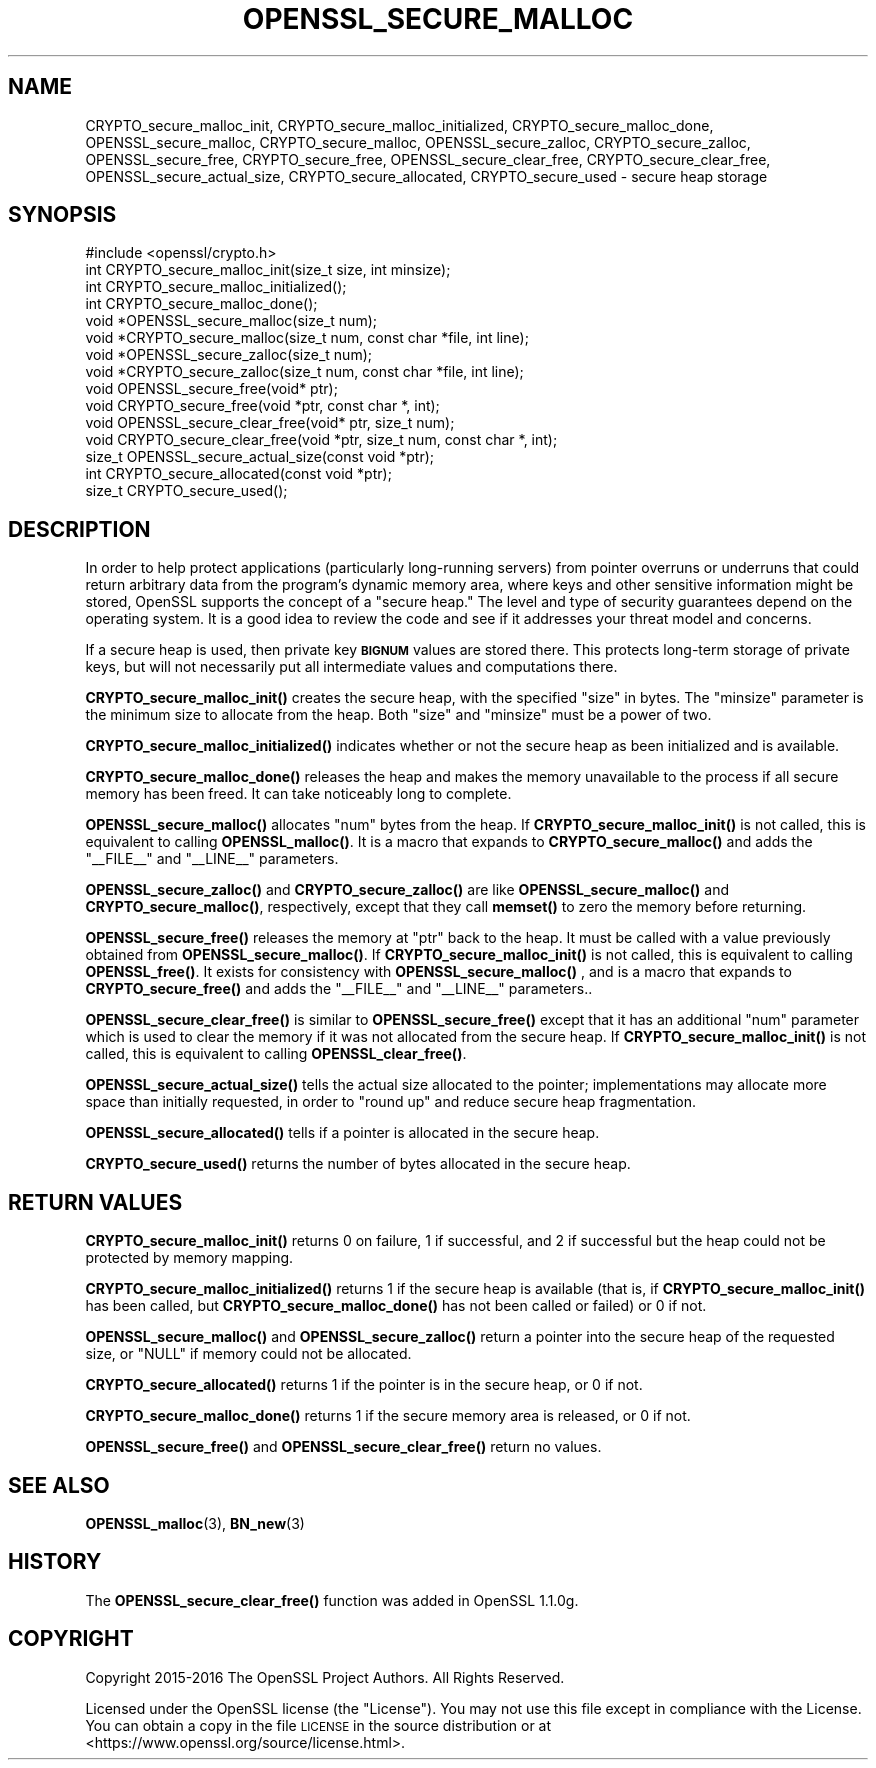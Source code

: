 .\" Automatically generated by Pod::Man 4.11 (Pod::Simple 3.35)
.\"
.\" Standard preamble:
.\" ========================================================================
.de Sp \" Vertical space (when we can't use .PP)
.if t .sp .5v
.if n .sp
..
.de Vb \" Begin verbatim text
.ft CW
.nf
.ne \\$1
..
.de Ve \" End verbatim text
.ft R
.fi
..
.\" Set up some character translations and predefined strings.  \*(-- will
.\" give an unbreakable dash, \*(PI will give pi, \*(L" will give a left
.\" double quote, and \*(R" will give a right double quote.  \*(C+ will
.\" give a nicer C++.  Capital omega is used to do unbreakable dashes and
.\" therefore won't be available.  \*(C` and \*(C' expand to `' in nroff,
.\" nothing in troff, for use with C<>.
.tr \(*W-
.ds C+ C\v'-.1v'\h'-1p'\s-2+\h'-1p'+\s0\v'.1v'\h'-1p'
.ie n \{\
.    ds -- \(*W-
.    ds PI pi
.    if (\n(.H=4u)&(1m=24u) .ds -- \(*W\h'-12u'\(*W\h'-12u'-\" diablo 10 pitch
.    if (\n(.H=4u)&(1m=20u) .ds -- \(*W\h'-12u'\(*W\h'-8u'-\"  diablo 12 pitch
.    ds L" ""
.    ds R" ""
.    ds C` ""
.    ds C' ""
'br\}
.el\{\
.    ds -- \|\(em\|
.    ds PI \(*p
.    ds L" ``
.    ds R" ''
.    ds C`
.    ds C'
'br\}
.\"
.\" Escape single quotes in literal strings from groff's Unicode transform.
.ie \n(.g .ds Aq \(aq
.el       .ds Aq '
.\"
.\" If the F register is >0, we'll generate index entries on stderr for
.\" titles (.TH), headers (.SH), subsections (.SS), items (.Ip), and index
.\" entries marked with X<> in POD.  Of course, you'll have to process the
.\" output yourself in some meaningful fashion.
.\"
.\" Avoid warning from groff about undefined register 'F'.
.de IX
..
.nr rF 0
.if \n(.g .if rF .nr rF 1
.if (\n(rF:(\n(.g==0)) \{\
.    if \nF \{\
.        de IX
.        tm Index:\\$1\t\\n%\t"\\$2"
..
.        if !\nF==2 \{\
.            nr % 0
.            nr F 2
.        \}
.    \}
.\}
.rr rF
.\"
.\" Accent mark definitions (@(#)ms.acc 1.5 88/02/08 SMI; from UCB 4.2).
.\" Fear.  Run.  Save yourself.  No user-serviceable parts.
.    \" fudge factors for nroff and troff
.if n \{\
.    ds #H 0
.    ds #V .8m
.    ds #F .3m
.    ds #[ \f1
.    ds #] \fP
.\}
.if t \{\
.    ds #H ((1u-(\\\\n(.fu%2u))*.13m)
.    ds #V .6m
.    ds #F 0
.    ds #[ \&
.    ds #] \&
.\}
.    \" simple accents for nroff and troff
.if n \{\
.    ds ' \&
.    ds ` \&
.    ds ^ \&
.    ds , \&
.    ds ~ ~
.    ds /
.\}
.if t \{\
.    ds ' \\k:\h'-(\\n(.wu*8/10-\*(#H)'\'\h"|\\n:u"
.    ds ` \\k:\h'-(\\n(.wu*8/10-\*(#H)'\`\h'|\\n:u'
.    ds ^ \\k:\h'-(\\n(.wu*10/11-\*(#H)'^\h'|\\n:u'
.    ds , \\k:\h'-(\\n(.wu*8/10)',\h'|\\n:u'
.    ds ~ \\k:\h'-(\\n(.wu-\*(#H-.1m)'~\h'|\\n:u'
.    ds / \\k:\h'-(\\n(.wu*8/10-\*(#H)'\z\(sl\h'|\\n:u'
.\}
.    \" troff and (daisy-wheel) nroff accents
.ds : \\k:\h'-(\\n(.wu*8/10-\*(#H+.1m+\*(#F)'\v'-\*(#V'\z.\h'.2m+\*(#F'.\h'|\\n:u'\v'\*(#V'
.ds 8 \h'\*(#H'\(*b\h'-\*(#H'
.ds o \\k:\h'-(\\n(.wu+\w'\(de'u-\*(#H)/2u'\v'-.3n'\*(#[\z\(de\v'.3n'\h'|\\n:u'\*(#]
.ds d- \h'\*(#H'\(pd\h'-\w'~'u'\v'-.25m'\f2\(hy\fP\v'.25m'\h'-\*(#H'
.ds D- D\\k:\h'-\w'D'u'\v'-.11m'\z\(hy\v'.11m'\h'|\\n:u'
.ds th \*(#[\v'.3m'\s+1I\s-1\v'-.3m'\h'-(\w'I'u*2/3)'\s-1o\s+1\*(#]
.ds Th \*(#[\s+2I\s-2\h'-\w'I'u*3/5'\v'-.3m'o\v'.3m'\*(#]
.ds ae a\h'-(\w'a'u*4/10)'e
.ds Ae A\h'-(\w'A'u*4/10)'E
.    \" corrections for vroff
.if v .ds ~ \\k:\h'-(\\n(.wu*9/10-\*(#H)'\s-2\u~\d\s+2\h'|\\n:u'
.if v .ds ^ \\k:\h'-(\\n(.wu*10/11-\*(#H)'\v'-.4m'^\v'.4m'\h'|\\n:u'
.    \" for low resolution devices (crt and lpr)
.if \n(.H>23 .if \n(.V>19 \
\{\
.    ds : e
.    ds 8 ss
.    ds o a
.    ds d- d\h'-1'\(ga
.    ds D- D\h'-1'\(hy
.    ds th \o'bp'
.    ds Th \o'LP'
.    ds ae ae
.    ds Ae AE
.\}
.rm #[ #] #H #V #F C
.\" ========================================================================
.\"
.IX Title "OPENSSL_SECURE_MALLOC 3"
.TH OPENSSL_SECURE_MALLOC 3 "2020-09-22" "1.1.1h" "OpenSSL"
.\" For nroff, turn off justification.  Always turn off hyphenation; it makes
.\" way too many mistakes in technical documents.
.if n .ad l
.nh
.SH "NAME"
CRYPTO_secure_malloc_init, CRYPTO_secure_malloc_initialized, CRYPTO_secure_malloc_done, OPENSSL_secure_malloc, CRYPTO_secure_malloc, OPENSSL_secure_zalloc, CRYPTO_secure_zalloc, OPENSSL_secure_free, CRYPTO_secure_free, OPENSSL_secure_clear_free, CRYPTO_secure_clear_free, OPENSSL_secure_actual_size, CRYPTO_secure_allocated, CRYPTO_secure_used \- secure heap storage
.SH "SYNOPSIS"
.IX Header "SYNOPSIS"
.Vb 1
\& #include <openssl/crypto.h>
\&
\& int CRYPTO_secure_malloc_init(size_t size, int minsize);
\&
\& int CRYPTO_secure_malloc_initialized();
\&
\& int CRYPTO_secure_malloc_done();
\&
\& void *OPENSSL_secure_malloc(size_t num);
\& void *CRYPTO_secure_malloc(size_t num, const char *file, int line);
\&
\& void *OPENSSL_secure_zalloc(size_t num);
\& void *CRYPTO_secure_zalloc(size_t num, const char *file, int line);
\&
\& void OPENSSL_secure_free(void* ptr);
\& void CRYPTO_secure_free(void *ptr, const char *, int);
\&
\& void OPENSSL_secure_clear_free(void* ptr, size_t num);
\& void CRYPTO_secure_clear_free(void *ptr, size_t num, const char *, int);
\&
\& size_t OPENSSL_secure_actual_size(const void *ptr);
\&
\& int CRYPTO_secure_allocated(const void *ptr);
\& size_t CRYPTO_secure_used();
.Ve
.SH "DESCRIPTION"
.IX Header "DESCRIPTION"
In order to help protect applications (particularly long-running servers)
from pointer overruns or underruns that could return arbitrary data from
the program's dynamic memory area, where keys and other sensitive
information might be stored, OpenSSL supports the concept of a \*(L"secure heap.\*(R"
The level and type of security guarantees depend on the operating system.
It is a good idea to review the code and see if it addresses your
threat model and concerns.
.PP
If a secure heap is used, then private key \fB\s-1BIGNUM\s0\fR values are stored there.
This protects long-term storage of private keys, but will not necessarily
put all intermediate values and computations there.
.PP
\&\fBCRYPTO_secure_malloc_init()\fR creates the secure heap, with the specified
\&\f(CW\*(C`size\*(C'\fR in bytes. The \f(CW\*(C`minsize\*(C'\fR parameter is the minimum size to
allocate from the heap. Both \f(CW\*(C`size\*(C'\fR and \f(CW\*(C`minsize\*(C'\fR must be a power
of two.
.PP
\&\fBCRYPTO_secure_malloc_initialized()\fR indicates whether or not the secure
heap as been initialized and is available.
.PP
\&\fBCRYPTO_secure_malloc_done()\fR releases the heap and makes the memory unavailable
to the process if all secure memory has been freed.
It can take noticeably long to complete.
.PP
\&\fBOPENSSL_secure_malloc()\fR allocates \f(CW\*(C`num\*(C'\fR bytes from the heap.
If \fBCRYPTO_secure_malloc_init()\fR is not called, this is equivalent to
calling \fBOPENSSL_malloc()\fR.
It is a macro that expands to
\&\fBCRYPTO_secure_malloc()\fR and adds the \f(CW\*(C`_\|_FILE_\|_\*(C'\fR and \f(CW\*(C`_\|_LINE_\|_\*(C'\fR parameters.
.PP
\&\fBOPENSSL_secure_zalloc()\fR and \fBCRYPTO_secure_zalloc()\fR are like
\&\fBOPENSSL_secure_malloc()\fR and \fBCRYPTO_secure_malloc()\fR, respectively,
except that they call \fBmemset()\fR to zero the memory before returning.
.PP
\&\fBOPENSSL_secure_free()\fR releases the memory at \f(CW\*(C`ptr\*(C'\fR back to the heap.
It must be called with a value previously obtained from
\&\fBOPENSSL_secure_malloc()\fR.
If \fBCRYPTO_secure_malloc_init()\fR is not called, this is equivalent to
calling \fBOPENSSL_free()\fR.
It exists for consistency with \fBOPENSSL_secure_malloc()\fR , and
is a macro that expands to \fBCRYPTO_secure_free()\fR and adds the \f(CW\*(C`_\|_FILE_\|_\*(C'\fR
and \f(CW\*(C`_\|_LINE_\|_\*(C'\fR parameters..
.PP
\&\fBOPENSSL_secure_clear_free()\fR is similar to \fBOPENSSL_secure_free()\fR except
that it has an additional \f(CW\*(C`num\*(C'\fR parameter which is used to clear
the memory if it was not allocated from the secure heap.
If \fBCRYPTO_secure_malloc_init()\fR is not called, this is equivalent to
calling \fBOPENSSL_clear_free()\fR.
.PP
\&\fBOPENSSL_secure_actual_size()\fR tells the actual size allocated to the
pointer; implementations may allocate more space than initially
requested, in order to \*(L"round up\*(R" and reduce secure heap fragmentation.
.PP
\&\fBOPENSSL_secure_allocated()\fR tells if a pointer is allocated in the secure heap.
.PP
\&\fBCRYPTO_secure_used()\fR returns the number of bytes allocated in the
secure heap.
.SH "RETURN VALUES"
.IX Header "RETURN VALUES"
\&\fBCRYPTO_secure_malloc_init()\fR returns 0 on failure, 1 if successful,
and 2 if successful but the heap could not be protected by memory
mapping.
.PP
\&\fBCRYPTO_secure_malloc_initialized()\fR returns 1 if the secure heap is
available (that is, if \fBCRYPTO_secure_malloc_init()\fR has been called,
but \fBCRYPTO_secure_malloc_done()\fR has not been called or failed) or 0 if not.
.PP
\&\fBOPENSSL_secure_malloc()\fR and \fBOPENSSL_secure_zalloc()\fR return a pointer into
the secure heap of the requested size, or \f(CW\*(C`NULL\*(C'\fR if memory could not be
allocated.
.PP
\&\fBCRYPTO_secure_allocated()\fR returns 1 if the pointer is in the secure heap, or 0 if not.
.PP
\&\fBCRYPTO_secure_malloc_done()\fR returns 1 if the secure memory area is released, or 0 if not.
.PP
\&\fBOPENSSL_secure_free()\fR and \fBOPENSSL_secure_clear_free()\fR return no values.
.SH "SEE ALSO"
.IX Header "SEE ALSO"
\&\fBOPENSSL_malloc\fR\|(3),
\&\fBBN_new\fR\|(3)
.SH "HISTORY"
.IX Header "HISTORY"
The \fBOPENSSL_secure_clear_free()\fR function was added in OpenSSL 1.1.0g.
.SH "COPYRIGHT"
.IX Header "COPYRIGHT"
Copyright 2015\-2016 The OpenSSL Project Authors. All Rights Reserved.
.PP
Licensed under the OpenSSL license (the \*(L"License\*(R").  You may not use
this file except in compliance with the License.  You can obtain a copy
in the file \s-1LICENSE\s0 in the source distribution or at
<https://www.openssl.org/source/license.html>.
